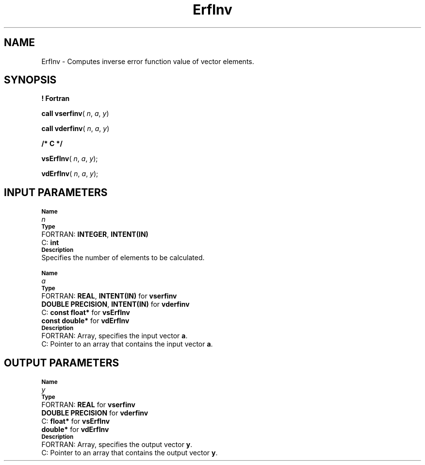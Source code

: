 .\" Copyright (c) 2002 \- 2008 Intel Corporation
.\" All rights reserved.
.\"
.TH ErfInv 3 "Intel Corporation" "Copyright(C) 2002 \- 2008" "Intel(R) Math Kernel Library"
.SH NAME
ErfInv \- Computes inverse error function value of vector elements.
.SH SYNOPSIS
.PP
.B ! Fortran
.PP
\fBcall vserfinv\fR( \fIn\fR, \fIa\fR, \fIy\fR)
.PP
\fBcall vderfinv\fR( \fIn\fR, \fIa\fR, \fIy\fR)
.PP
.B /* C */
.PP
\fBvsErfInv\fR( \fIn\fR, \fIa\fR, \fIy\fR);
.PP
\fBvdErfInv\fR( \fIn\fR, \fIa\fR, \fIy\fR);
.SH INPUT PARAMETERS
.PP
.SB Name
.br
\h\'1\'\fIn\fR
.br
.SB Type
.br
\h\'2\'FORTRAN: \fBINTEGER\fR, \fBINTENT(IN)\fR
.br
\h\'2\'C:\h\'7\'\fBint\fR
.br
.SB Description
.br
\h\'1\'Specifies the number of elements to be calculated.
.PP
.SB Name
.br
\h\'1\'\fIa\fR
.br
.SB Type
.br
\h\'2\'FORTRAN: \fBREAL\fR, \fBINTENT(IN)\fR for \fBvserfinv\fR
.br
\h\'11\'\fBDOUBLE PRECISION\fR, \fBINTENT(IN)\fR for \fBvderfinv\fR
.br
\h\'2\'C:\h\'7\'\fBconst float*\fR for \fBvsErfInv\fR
.br
\h\'11\'\fBconst double*\fR for \fBvdErfInv\fR
.br
.SB Description
.br
\h\'2\'FORTRAN: Array, specifies the input vector \fBa\fR.
.br
\h\'2\'C:\h\'7\'Pointer to an array that contains the input vector \fBa\fR.
.SH OUTPUT PARAMETERS
.PP
.SB Name
.br
\h\'1\'\fIy\fR
.br
.SB Type
.br
\h\'2\'FORTRAN: \fBREAL\fR for \fBvserfinv\fR
.br
\h\'11\'\fBDOUBLE PRECISION\fR for \fBvderfinv\fR
.br
\h\'2\'C:\h\'7\'\fBfloat*\fR for \fBvsErfInv\fR
.br
\h\'11\'\fBdouble*\fR for \fBvdErfInv\fR
.br
.SB Description
.br
\h\'2\'FORTRAN: Array, specifies the output vector \fBy\fR.
.br
\h\'2\'C:\h\'7\'Pointer to an array that contains the output vector \fBy\fR.
